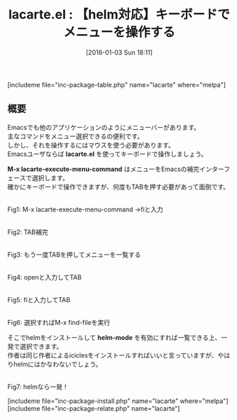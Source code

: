 #+BLOG: rubikitch
#+POSTID: 1337
#+BLOG: rubikitch
#+DATE: [2016-01-03 Sun 18:11]
#+PERMALINK: lacarte
#+OPTIONS: toc:nil num:nil todo:nil pri:nil tags:nil ^:nil \n:t -:nil
#+ISPAGE: nil
#+DESCRIPTION:
# (progn (erase-buffer)(find-file-hook--org2blog/wp-mode))
#+BLOG: rubikitch
#+CATEGORY: Emacsコマンド実行
#+EL_PKG_NAME: lacarte
#+TAGS: helm
#+EL_TITLE0: 【helm対応】キーボードでメニューを操作する
#+EL_URL: 
#+begin: org2blog
#+TITLE: lacarte.el : 【helm対応】キーボードでメニューを操作する
[includeme file="inc-package-table.php" name="lacarte" where="melpa"]

#+end:
** 概要
Emacsでも他のアプリケーションのようにメニューバーがあります。
主なコマンドをメニュー選択できるの便利です。
しかし、それを操作するにはマウスを使う必要があります。
Emacsユーザならば *lacarte.el* を使ってキーボードで操作しましょう。

*M-x lacarte-execute-menu-command* はメニューをEmacsの補完インターフェースで選択します。
確かにキーボードで操作できますが、何度もTABを押す必要があって面倒です。




# (progn (forward-line 1)(shell-command "screenshot-time.rb org_template" t))
#+ATTR_HTML: :width 480
[[file:/r/sync/screenshots/20160103181920.png]]
Fig1: M-x lacarte-execute-menu-command →fiと入力

#+ATTR_HTML: :width 480
[[file:/r/sync/screenshots/20160103181922.png]]
Fig2: TAB補完

#+ATTR_HTML: :width 480
[[file:/r/sync/screenshots/20160103181925.png]]
Fig3: もう一度TABを押してメニューを一覧する

#+ATTR_HTML: :width 480
[[file:/r/sync/screenshots/20160103181930.png]]
Fig4: openと入力してTAB
#+ATTR_HTML: :width 480
[[file:/r/sync/screenshots/20160103181933.png]]
Fig5: fiと入力してTAB

#+ATTR_HTML: :width 480
[[file:/r/sync/screenshots/20160103181935.png]]
Fig6: 選択すればM-x find-fileを実行


そこでhelmをインストールして *helm-mode* を有効にすれば一覧できる上、一発で選択できます。
作者は同じ作者によるiciclesをインストールすればいいと言っていますが、やはりhelmにはかなわないでしょう。

#+ATTR_HTML: :width 480
[[file:/r/sync/screenshots/20160103181953.png]]
Fig7: helmなら一発！


[includeme file="inc-package-install.php" name="lacarte" where="melpa"]
[includeme file="inc-package-relate.php" name="lacarte"]
